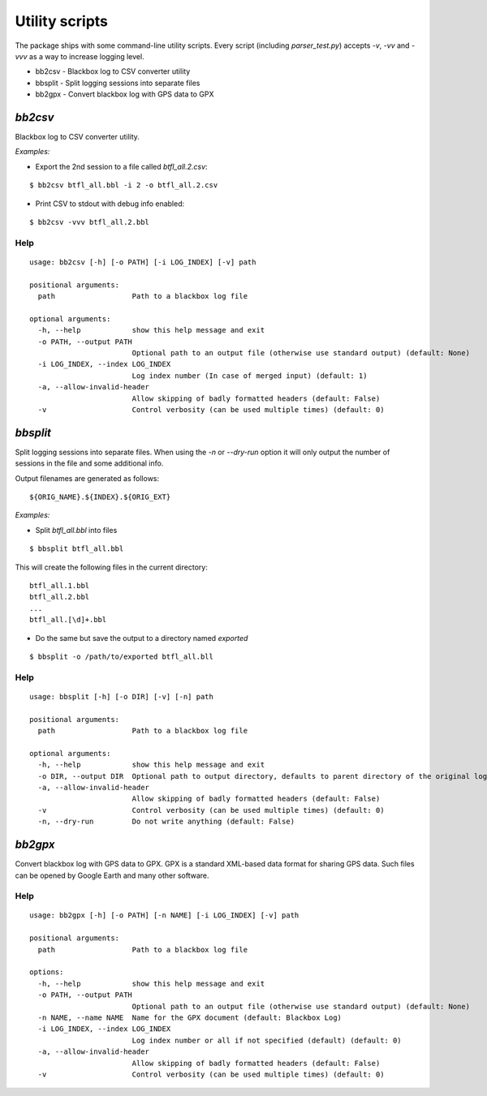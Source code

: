 .. title:: Scripts

Utility scripts
---------------

The package ships with some command-line utility scripts. Every script (including `parser_test.py`) accepts `-v`, `-vv` and `-vvv` as a way to increase logging level.

* bb2csv - Blackbox log to CSV converter utility
* bbsplit - Split logging sessions into separate files
* bb2gpx - Convert blackbox log with GPS data to GPX

`bb2csv`
^^^^^^^^

Blackbox log to CSV converter utility.

*Examples:*

* Export the 2nd session to a file called `btfl_all.2.csv`:

::

    $ bb2csv btfl_all.bbl -i 2 -o btfl_all.2.csv

* Print CSV to stdout with debug info enabled:

::

    $ bb2csv -vvv btfl_all.2.bbl

Help
~~~~

::

    usage: bb2csv [-h] [-o PATH] [-i LOG_INDEX] [-v] path

    positional arguments:
      path                  Path to a blackbox log file

    optional arguments:
      -h, --help            show this help message and exit
      -o PATH, --output PATH
                            Optional path to an output file (otherwise use standard output) (default: None)
      -i LOG_INDEX, --index LOG_INDEX
                            Log index number (In case of merged input) (default: 1)
      -a, --allow-invalid-header
                            Allow skipping of badly formatted headers (default: False)
      -v                    Control verbosity (can be used multiple times) (default: 0)

`bbsplit`
^^^^^^^^^

Split logging sessions into separate files. When using the `-n` or `--dry-run` option it will only output the number of sessions in the file and some additional info.

Output filenames are generated as follows:

::

    ${ORIG_NAME}.${INDEX}.${ORIG_EXT}

*Examples:*

* Split `btfl_all.bbl` into files

::

    $ bbsplit btfl_all.bbl

This will create the following files in the current directory:

::

    btfl_all.1.bbl
    btfl_all.2.bbl
    ...
    btfl_all.[\d]+.bbl

* Do the same but save the output to a directory named `exported`

::

    $ bbsplit -o /path/to/exported btfl_all.bll

Help
~~~~

::

    usage: bbsplit [-h] [-o DIR] [-v] [-n] path

    positional arguments:
      path                  Path to a blackbox log file

    optional arguments:
      -h, --help            show this help message and exit
      -o DIR, --output DIR  Optional path to output directory, defaults to parent directory of the original log file (default: None)
      -a, --allow-invalid-header
                            Allow skipping of badly formatted headers (default: False)
      -v                    Control verbosity (can be used multiple times) (default: 0)
      -n, --dry-run         Do not write anything (default: False)

`bb2gpx`
^^^^^^^^

Convert blackbox log with GPS data to GPX. GPX is a standard XML-based data format for sharing GPS data. Such files can be opened by Google Earth and many other software.

Help
~~~~

::

    usage: bb2gpx [-h] [-o PATH] [-n NAME] [-i LOG_INDEX] [-v] path

    positional arguments:
      path                  Path to a blackbox log file

    options:
      -h, --help            show this help message and exit
      -o PATH, --output PATH
                            Optional path to an output file (otherwise use standard output) (default: None)
      -n NAME, --name NAME  Name for the GPX document (default: Blackbox Log)
      -i LOG_INDEX, --index LOG_INDEX
                            Log index number or all if not specified (default) (default: 0)
      -a, --allow-invalid-header
                            Allow skipping of badly formatted headers (default: False)
      -v                    Control verbosity (can be used multiple times) (default: 0)
